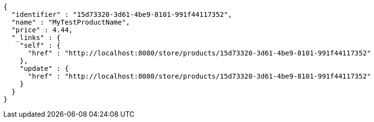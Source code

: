 [source,options="nowrap"]
----
{
  "identifier" : "15d73320-3d61-4be9-8101-991f44117352",
  "name" : "MyTestProductName",
  "price" : 4.44,
  "_links" : {
    "self" : {
      "href" : "http://localhost:8080/store/products/15d73320-3d61-4be9-8101-991f44117352"
    },
    "update" : {
      "href" : "http://localhost:8080/store/products/15d73320-3d61-4be9-8101-991f44117352"
    }
  }
}
----